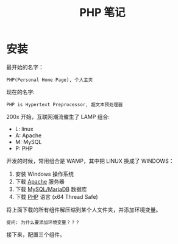 #+TITLE: PHP 笔记


* 安装

最开始的名字：
: PHP(Personal Home Page), 个人主页

现在的名字:
: PHP is Hypertext Preprocessor, 超文本预处理器

200x 开始，互联网潮流催生了 LAMP 组合:
- L: linux
- A: Apache
- M: MySQL
- P: PHP

开发的时候，常用组合是 WAMP，其中把 LINUX 换成了 WINDOWS：
0. 安装 Windows 操作系统
1. 下载 [[https://www.apachelounge.com/download/][Apache]] 服务器
2. 下载 [[https://downloads.mariadb.org/mariadb/10.2.11/][MySQL/MariaDB]] 数据库
3. 下载 [[http://windows.php.net/download/][PHP]] 语言 (x64 Thread Safe)

将上面下载的所有组件解压缩到某个人文件夹，并添加环境变量。
: 提问: 为什么要添加环境变量？？？

接下来，配置三个组件。



